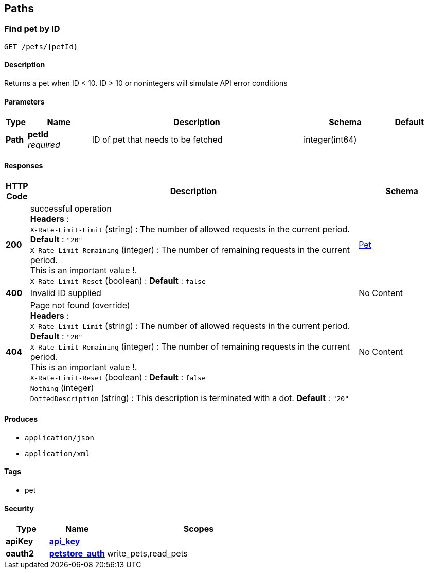 
[[_paths]]
== Paths

[[_getpetbyid]]
=== Find pet by ID
....
GET /pets/{petId}
....


==== Description
Returns a pet when ID &lt; 10. ID &gt; 10 or nonintegers will simulate API error conditions


==== Parameters

[options="header", cols=".^1,.^3,.^10,.^4,.^2"]
|===
|Type|Name|Description|Schema|Default
|*Path*|*petId* +
_required_|ID of pet that needs to be fetched|integer(int64)|
|===


==== Responses

[options="header", cols=".^1,.^15,.^4"]
|===
|HTTP Code|Description|Schema
|*200*|successful operation +
*Headers* :  +
`X-Rate-Limit-Limit` (string) : The number of allowed requests in the current period. *Default* : `"20"` +
`X-Rate-Limit-Remaining` (integer) : The number of remaining requests in the current period. +
This is an important value !. +
`X-Rate-Limit-Reset` (boolean) :  *Default* : `false`|<<_pet,Pet>>
|*400*|Invalid ID supplied|No Content
|*404*|Page not found (override) +
*Headers* :  +
`X-Rate-Limit-Limit` (string) : The number of allowed requests in the current period. *Default* : `"20"` +
`X-Rate-Limit-Remaining` (integer) : The number of remaining requests in the current period. +
This is an important value !. +
`X-Rate-Limit-Reset` (boolean) :  *Default* : `false` +
`Nothing` (integer) +
`DottedDescription` (string) : This description is terminated with a dot. *Default* : `"20"`|No Content
|===


==== Produces

* `application/json`
* `application/xml`


==== Tags

* pet


==== Security

[options="header", cols=".^3,.^4,.^13"]
|===
|Type|Name|Scopes
|*apiKey*|*<<_api_key,api_key>>*|
|*oauth2*|*<<_petstore_auth,petstore_auth>>*|write_pets,read_pets
|===




